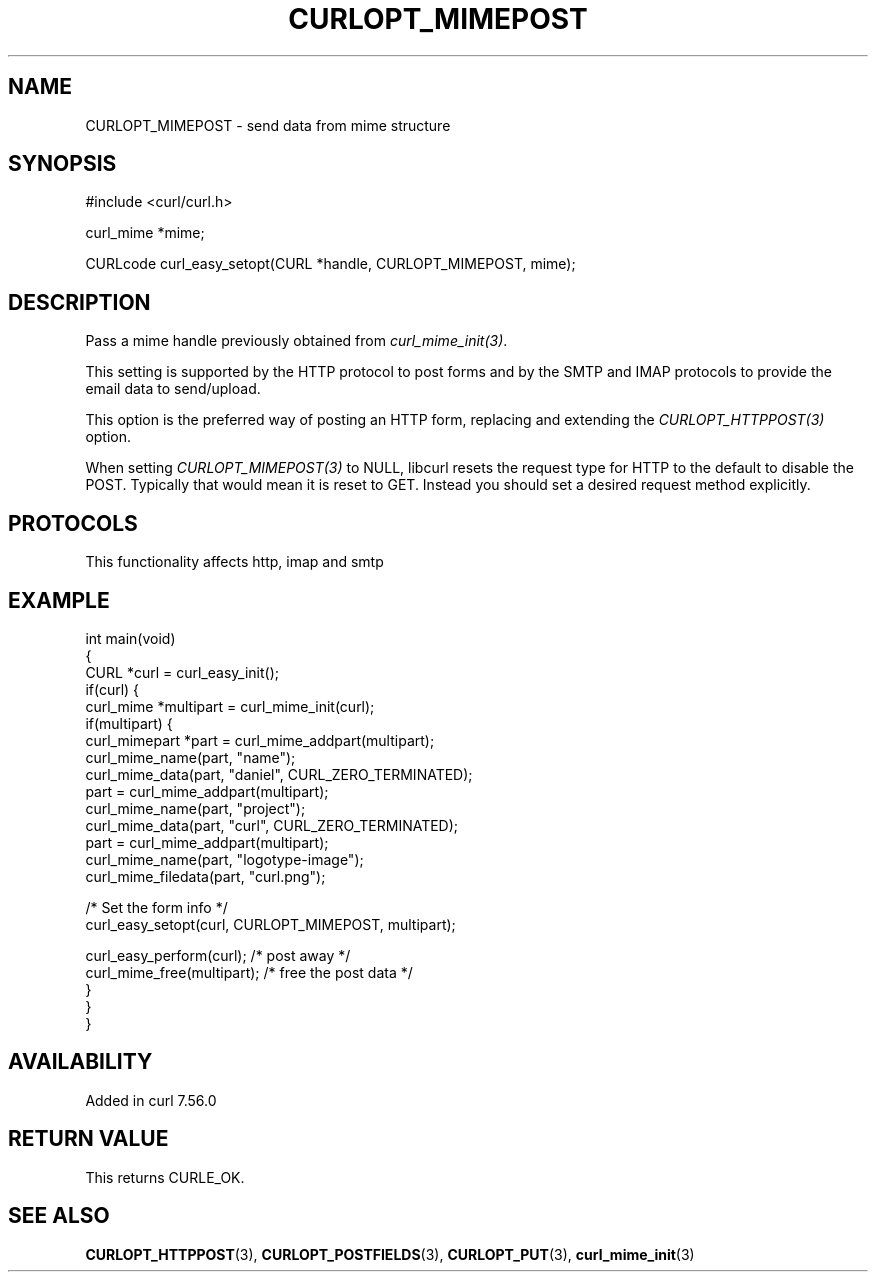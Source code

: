 .\" generated by cd2nroff 0.1 from CURLOPT_MIMEPOST.md
.TH CURLOPT_MIMEPOST 3 "2025-07-23" libcurl
.SH NAME
CURLOPT_MIMEPOST \- send data from mime structure
.SH SYNOPSIS
.nf
#include <curl/curl.h>

curl_mime *mime;

CURLcode curl_easy_setopt(CURL *handle, CURLOPT_MIMEPOST, mime);
.fi
.SH DESCRIPTION
Pass a mime handle previously obtained from \fIcurl_mime_init(3)\fP.

This setting is supported by the HTTP protocol to post forms and by the
SMTP and IMAP protocols to provide the email data to send/upload.

This option is the preferred way of posting an HTTP form, replacing and
extending the \fICURLOPT_HTTPPOST(3)\fP option.

When setting \fICURLOPT_MIMEPOST(3)\fP to NULL, libcurl resets the request
type for HTTP to the default to disable the POST. Typically that would mean it
is reset to GET. Instead you should set a desired request method explicitly.
.SH PROTOCOLS
This functionality affects http, imap and smtp
.SH EXAMPLE
.nf
int main(void)
{
  CURL *curl = curl_easy_init();
  if(curl) {
    curl_mime *multipart = curl_mime_init(curl);
    if(multipart) {
      curl_mimepart *part = curl_mime_addpart(multipart);
      curl_mime_name(part, "name");
      curl_mime_data(part, "daniel", CURL_ZERO_TERMINATED);
      part = curl_mime_addpart(multipart);
      curl_mime_name(part, "project");
      curl_mime_data(part, "curl", CURL_ZERO_TERMINATED);
      part = curl_mime_addpart(multipart);
      curl_mime_name(part, "logotype-image");
      curl_mime_filedata(part, "curl.png");

      /* Set the form info */
      curl_easy_setopt(curl, CURLOPT_MIMEPOST, multipart);

      curl_easy_perform(curl); /* post away */
      curl_mime_free(multipart); /* free the post data */
    }
  }
}
.fi
.SH AVAILABILITY
Added in curl 7.56.0
.SH RETURN VALUE
This returns CURLE_OK.
.SH SEE ALSO
.BR CURLOPT_HTTPPOST (3),
.BR CURLOPT_POSTFIELDS (3),
.BR CURLOPT_PUT (3),
.BR curl_mime_init (3)
